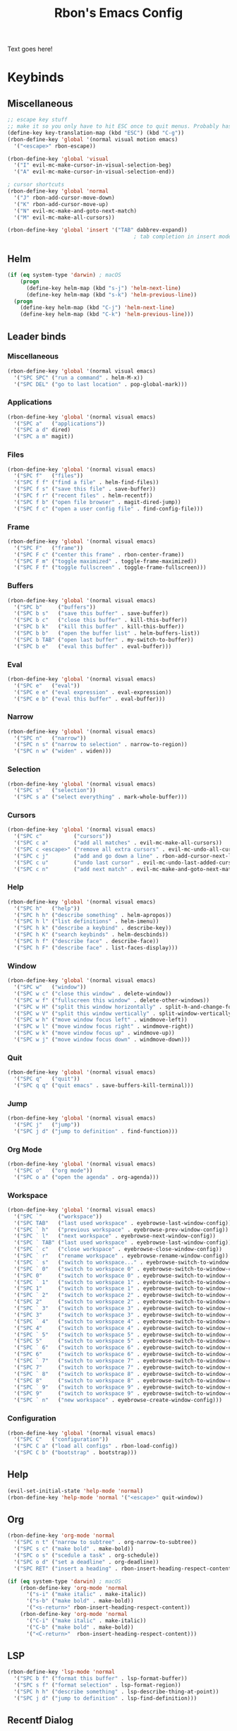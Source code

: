 #+TITLE: Rbon's Emacs Config
Text goes here!
* Keybinds
** Miscellaneous
   #+begin_src emacs-lisp :tangle ~/.emacs.d/keybinds.el
 ;; escape key stuff
 ;; make it so you only have to hit ESC once to quit menus. Probably has other pleasant side-effects.
 (define-key key-translation-map (kbd "ESC") (kbd "C-g"))
 (rbon-define-key 'global '(normal visual motion emacs)
   '("<escape>" rbon-escape))

 (rbon-define-key 'global 'visual
   '("I" evil-mc-make-cursor-in-visual-selection-beg)
   '("A" evil-mc-make-cursor-in-visual-selection-end))

 ; cursor shortcuts
 (rbon-define-key 'global 'normal
   '("J" rbon-add-cursor-move-down)
   '("K" rbon-add-cursor-move-up)
   '("N" evil-mc-make-and-goto-next-match)
   '("M" evil-mc-make-all-cursors))

 (rbon-define-key 'global 'insert '("TAB" dabbrev-expand))
                                         ; tab completion in insert mode
   #+end_src
** Helm
   #+begin_src emacs-lisp :tangle ~/.emacs.d/keybinds.el
 (if (eq system-type 'darwin) ; macOS
     (progn
       (define-key helm-map (kbd "s-j") 'helm-next-line)
       (define-key helm-map (kbd "s-k") 'helm-previous-line))
   (progn
     (define-key helm-map (kbd "C-j") 'helm-next-line)
     (define-key helm-map (kbd "C-k") 'helm-previous-line)))
   #+end_src
** Leader binds
*** Miscellaneous
   #+begin_src emacs-lisp :tangle ~/.emacs.d/keybinds.el
 (rbon-define-key 'global '(normal visual emacs)
   '("SPC SPC" ("run a command" . helm-M-x))
   '("SPC DEL" ("go to last location" . pop-global-mark)))
   #+end_src
*** Applications  
   #+begin_src emacs-lisp :tangle ~/.emacs.d/keybinds.el
 (rbon-define-key 'global '(normal visual emacs)
   '("SPC a"   ("applications"))
   '("SPC a d" dired)
   '("SPC a m" magit))
   #+end_src
*** Files
   #+begin_src emacs-lisp :tangle ~/.emacs.d/keybinds.el
 (rbon-define-key 'global '(normal visual emacs)
   '("SPC f"   ("files"))
   '("SPC f f" ("find a file" . helm-find-files))
   '("SPC f s" ("save this file" . save-buffer))
   '("SPC f r" ("recent files" . helm-recentf))
   '("SPC f b" ("open file browser" . magit-dired-jump))
   '("SPC f c" ("open a user config file" . find-config-file)))
   #+end_src
*** Frame
   #+begin_src emacs-lisp :tangle ~/.emacs.d/keybinds.el
 (rbon-define-key 'global '(normal visual emacs)
   '("SPC F"   ("frame"))
   '("SPC F c" ("center this frame" . rbon-center-frame))
   '("SPC F m" ("toggle maximized" . toggle-frame-maximized))
   '("SPC F f" ("toggle fullscreen" . toggle-frame-fullscreen)))
   #+end_src
*** Buffers
   #+begin_src emacs-lisp :tangle ~/.emacs.d/keybinds.el
 (rbon-define-key 'global '(normal visual emacs)
   '("SPC b"     ("buffers"))
   '("SPC b s"   ("save this buffer" . save-buffer))
   '("SPC b c"   ("close this buffer" . kill-this-buffer))
   '("SPC b k"   ("kill this buffer" . kill-this-buffer))
   '("SPC b b"   ("open the buffer list" . helm-buffers-list))
   '("SPC b TAB" ("open last buffer" . my-switch-to-buffer))
   '("SPC b e"   ("eval this buffer" . eval-buffer)))
   #+end_src
*** Eval
   #+begin_src emacs-lisp :tangle ~/.emacs.d/keybinds.el
 (rbon-define-key 'global '(normal visual emacs)
   '("SPC e"   ("eval"))
   '("SPC e e" ("eval expression" . eval-expression))
   '("SPC e b" ("eval this buffer" . eval-buffer)))
   #+end_src
*** Narrow
   #+begin_src emacs-lisp :tangle ~/.emacs.d/keybinds.el
 (rbon-define-key 'global '(normal visual emacs)
   '("SPC n"   ("narrow"))
   '("SPC n s" ("narrow to selection" . narrow-to-region))
   '("SPC n w" ("widen" . widen)))
   #+end_src
*** Selection
   #+begin_src emacs-lisp :tangle ~/.emacs.d/keybinds.el
 (rbon-define-key 'global '(normal visual emacs)
   '("SPC s"   ("selection"))
   '("SPC s a" ("select everything" . mark-whole-buffer)))
   #+end_src
*** Cursors
   #+begin_src emacs-lisp :tangle ~/.emacs.d/keybinds.el
 (rbon-define-key 'global '(normal visual emacs)
   '("SPC c"          ("cursors"))
   '("SPC c a"        ("add all matches" . evil-mc-make-all-cursors))
   '("SPC c <escape>" ("remove all extra cursors" . evil-mc-undo-all-cursors))
   '("SPC c j"        ("add and go down a line" . rbon-add-cursor-next-line))
   '("SPC c u"        ("undo last cursor" . evil-mc-undo-last-added-cursor))
   '("SPC c n"        ("add next match" . evil-mc-make-and-goto-next-match)))
   #+end_src
*** Help
   #+begin_src emacs-lisp :tangle ~/.emacs.d/keybinds.el
 (rbon-define-key 'global '(normal visual emacs)
   '("SPC h"   ("help"))
   '("SPC h h" ("describe something" . helm-apropos))
   '("SPC h l" ("list definitions" . helm-imenu))
   '("SPC h k" ("describe a keybind" . describe-key))
   '("SPC h K" ("search keybinds" . helm-descbinds))
   '("SPC h f" ("describe face" . describe-face))
   '("SPC h F" ("describe face" . list-faces-display)))
   #+end_src
*** Window
   #+begin_src emacs-lisp :tangle ~/.emacs.d/keybinds.el
 (rbon-define-key 'global '(normal visual emacs)
   '("SPC w"   ("window"))
   '("SPC w c" ("close this window" . delete-window))
   '("SPC w f" ("fullscreen this window" . delete-other-windows))
   '("SPC w H" ("split this window horizontally" . split-h-and-change-focus))
   '("SPC w V" ("split this window vertically" . split-window-vertically))
   '("SPC w h" ("move window focus left" . windmove-left))
   '("SPC w l" ("move window focus right" . windmove-right))
   '("SPC w k" ("move window focus up" . windmove-up))
   '("SPC w j" ("move window focus down" . windmove-down)))
   #+end_src
*** Quit
   #+begin_src emacs-lisp :tangle ~/.emacs.d/keybinds.el
 (rbon-define-key 'global '(normal visual emacs)
   '("SPC q"   ("quit"))
   '("SPC q q" ("quit emacs" . save-buffers-kill-terminal)))
   #+end_src
*** Jump
   #+begin_src emacs-lisp :tangle ~/.emacs.d/keybinds.el
 (rbon-define-key 'global '(normal visual emacs)
   '("SPC j"   ("jump"))
   '("SPC j d" ("jump to definition" . find-function)))
   #+end_src
*** Org Mode
   #+begin_src emacs-lisp :tangle ~/.emacs.d/keybinds.el
 (rbon-define-key 'global '(normal visual emacs)
   '("SPC o"   ("org mode"))
   '("SPC o a" ("open the agenda" . org-agenda)))
   #+end_src
*** Workspace
   #+begin_src emacs-lisp :tangle ~/.emacs.d/keybinds.el
 (rbon-define-key 'global '(normal visual emacs)
   '("SPC `"     ("workspace"))
   '("SPC TAB"   ("last used workspace" . eyebrowse-last-window-config))
   '("SPC ` h"   ("previous workspace" . eyebrowse-prev-window-config))
   '("SPC ` l"   ("next workspace" . eyebrowse-next-window-config))
   '("SPC ` TAB" ("last used workspace" . eyebrowse-last-window-config))
   '("SPC ` c"   ("close workspace" . eyebrowse-close-window-config))
   '("SPC ` r"   ("rename workspace" . eyebrowse-rename-window-config))
   '("SPC ` s"   ("switch to workspace..." . eyebrowse-switch-to-window-config))
   '("SPC ` 0"   ("switch to workspace 0" . eyebrowse-switch-to-window-config-0))
   '("SPC 0"     ("switch to workspace 0" . eyebrowse-switch-to-window-config-0))
   '("SPC ` 1"   ("switch to workspace 1" . eyebrowse-switch-to-window-config-1))
   '("SPC 1"     ("switch to workspace 1" . eyebrowse-switch-to-window-config-1))
   '("SPC ` 2"   ("switch to workspace 2" . eyebrowse-switch-to-window-config-2))
   '("SPC 2"     ("switch to workspace 2" . eyebrowse-switch-to-window-config-2))
   '("SPC ` 3"   ("switch to workspace 3" . eyebrowse-switch-to-window-config-3))
   '("SPC 3"     ("switch to workspace 3" . eyebrowse-switch-to-window-config-3))
   '("SPC ` 4"   ("switch to workspace 4" . eyebrowse-switch-to-window-config-4))
   '("SPC 4"     ("switch to workspace 4" . eyebrowse-switch-to-window-config-4))
   '("SPC ` 5"   ("switch to workspace 5" . eyebrowse-switch-to-window-config-5))
   '("SPC 5"     ("switch to workspace 5" . eyebrowse-switch-to-window-config-5))
   '("SPC ` 6"   ("switch to workspace 6" . eyebrowse-switch-to-window-config-6))
   '("SPC 6"     ("switch to workspace 6" . eyebrowse-switch-to-window-config-6))
   '("SPC ` 7"   ("switch to workspace 7" . eyebrowse-switch-to-window-config-7))
   '("SPC 7"     ("switch to workspace 7" . eyebrowse-switch-to-window-config-7))
   '("SPC ` 8"   ("switch to workspace 8" . eyebrowse-switch-to-window-config-8))
   '("SPC 8"     ("switch to workspace 8" . eyebrowse-switch-to-window-config-8))
   '("SPC ` 9"   ("switch to workspace 9" . eyebrowse-switch-to-window-config-9))
   '("SPC 9"     ("switch to workspace 9" . eyebrowse-switch-to-window-config-9))
   '("SPC ` n"   ("new workspace" . eyebrowse-create-window-config)))
                                         #+end_src
*** Configuration
    #+begin_src emacs-lisp :tangle ~/.emacs.d/keybinds.el
 (rbon-define-key 'global '(normal visual emacs)
   '("SPC C"   ("configuration"))
   '("SPC C a" ("load all configs" . rbon-load-config))
   '("SPC C b" ("bootstrap" . bootstrap)))
    #+end_src
** Help
   #+begin_src emacs-lisp :tangle ~/.emacs.d/keybinds.el
 (evil-set-initial-state 'help-mode 'normal)
 (rbon-define-key 'help-mode 'normal '("<escape>" quit-window))
   #+end_src
** Org
 #+begin_src emacs-lisp :tangle ~/.emacs.d/keybinds.el
 (rbon-define-key 'org-mode 'normal
   '("SPC n t" ("narrow to subtree" . org-narrow-to-subtree))
   '("SPC s c" ("make bold" . make-bold))
   '("SPC o s" ("scedule a task" . org-schedule))
   '("SPC o d" ("set a deadline" . org-deadline))
   '("SPC RET" ("insert a heading" . rbon-insert-heading-respect-content)))

 (if (eq system-type 'darwin) ; macOS
     (rbon-define-key 'org-mode 'normal
       '("s-i" ("make italic" . make-italic))
       '("s-b" ("make bold" . make-bold))
       '("<s-return>" rbon-insert-heading-respect-content))
     (rbon-define-key 'org-mode 'normal
       '("C-i" ("make italic" . make-italic))
       '("C-b" ("make bold" . make-bold))
       '("<C-return>"  rbon-insert-heading-respect-content)))
 
       #+end_src
** LSP
       #+begin_src emacs-lisp :tangle ~/.emacs.d/keybinds.el
 (rbon-define-key 'lsp-mode 'normal
   '("SPC b f" ("format this buffer" . lsp-format-buffer))
   '("SPC s f" ("format selection" . lsp-format-region))
   '("SPC h h" ("describe something" . lsp-describe-thing-at-point))
   '("SPC j d" ("jump to definition" . lsp-find-definition)))
   #+end_src
** Recentf Dialog
   #+begin_src emacs-lisp :tangle ~/.emacs.d/keybinds.el
 (rbon-define-key 'recentf-dialog-mode 'normal
   '("l" widget-button-press)
   '("h" nop)
   '("q" recentf-cancel-dialog))
   #+end_src
** Org Agenda
   #+begin_src emacs-lisp :tangle ~/.emacs.d/keybinds.el
 (rbon-define-key 'org-agenda-mode 'normal
   '("j" org-agenda-next-line)
   '("k" org-agenda-previous-line)
   '("l" org-agenda-later)
   '("h" org-agenda-earlier))
   #+end_src
** Dired 
   #+begin_src emacs-lisp :tangle ~/.emacs.d/keybinds.el
 (rbon-define-key 'dired-mode 'normal
   '("h" dired-up-directory)
   '("j" dired-next-line)
   '("k" dired-previous-line)
   '("l" dired-find-file)
   '("/" evil-search-forward)
   '("t" touch-file))

   #+end_src
** Haskell 
   #+begin_src emacs-lisp :tangle ~/.emacs.d/keybinds.el
 (rbon-define-key 'haskell-mode 'normal
   '("SPC b e" ("eval this buffer" . run-code)))

 (rbon-define-key 'haskell-interactive-mode 'insert
   '("TAB" haskell-interactive-mode-tab)
   '("SPC" haskell-interactive-mode-space))

 (rbon-define-key 'haskell-interactive-mode 'normal
   '("J" rbon-haskell-interactive-mode-history-next)
   '("K" rbon-haskell-interactive-mode-history-previous)
   '("I" rbon-insert-haskell-prompt-start)
   '("^" rbon-goto-haskell-prompt-start)
   '("<S-backspace>" rbon-haskell-interactive-mode-kill-whole-line)
   '("RET" haskell-interactive-mode-return))

 (rbon-define-key 'haskell-error-mode 'normal '("q" quit-window))
 #+end_src
** With Editor 
 #+begin_src emacs-lisp :tangle ~/.emacs.d/keybinds.el
 (rbon-define-key 'with-editor-mode 'normal
   '("SPC q f" with-editor-finish)
   '("SPC q c" with-editor-cancel))

   #+end_src
** Magit
   #+begin_src emacs-lisp :tangle ~/.emacs.d/keybinds.el
 (rbon-define-key 'magit-mode 'emacs
   '("J"        magit-status-jump)
   '("j"        magit-next-line)
   '("k"        magit-previous-line)
   '("H"        magit-discard)
   '("<escape>" transient-quit-one))
   #+end_src
